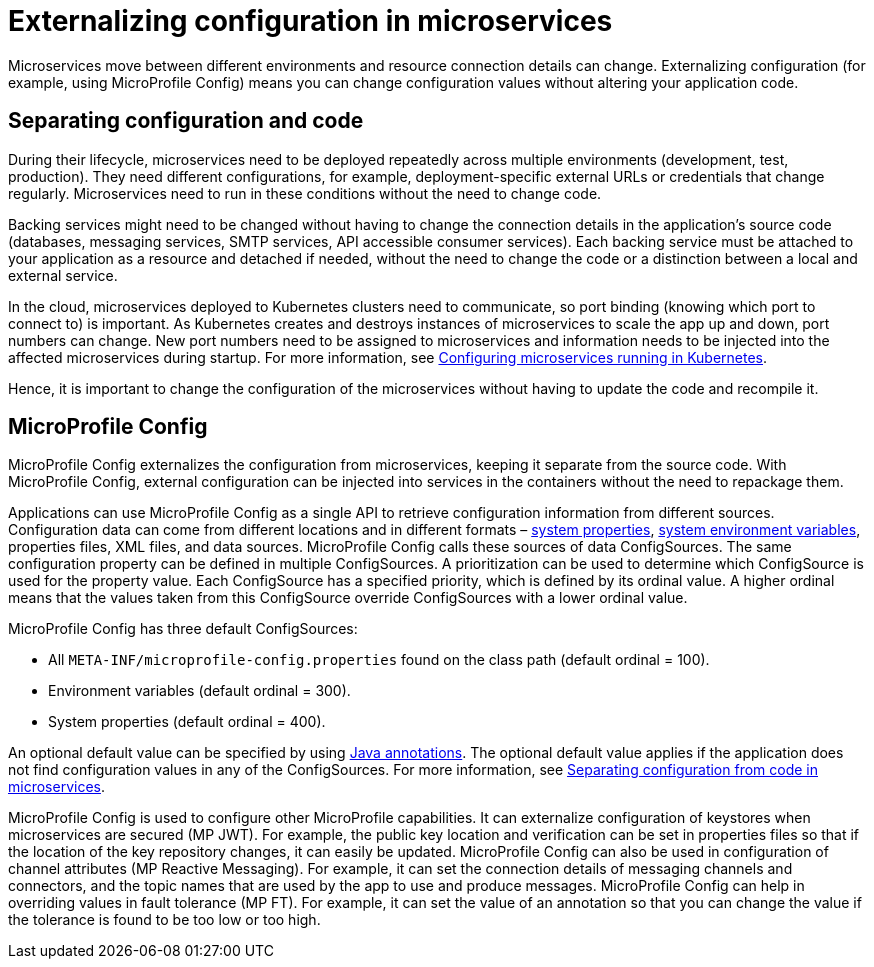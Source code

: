 // Copyright (c) 2018 IBM Corporation and others.
// Licensed under Creative Commons Attribution-NoDerivatives
// 4.0 International (CC BY-ND 4.0)
//   https://creativecommons.org/licenses/by-nd/4.0/
//
// Contributors:
//     IBM Corporation
//
:page-description: MicroProfile Config is an API that externalizes configuration from microservices, keeping it separate from the source code. MicroProfile Config can be used by applications as a single API that can retrieve configuration information from different sources.
:seo-description: MicroProfile Config is an API that externalizes configuration from microservices, keeping it separate from the source code. MicroProfile Config can be used by applications as a single API that can retrieve configuration information from different sources.
:page-layout: general-reference
:page-type: general
= Externalizing configuration in microservices

:MP: MicroProfile
:JWT: Java Web Token
:FT: Fault Tolerance

Microservices move between different environments and resource connection details can change. Externalizing configuration (for example, using MicroProfile Config) means you can change configuration values without altering your application code.

== Separating configuration and code

During their lifecycle, microservices need to be deployed repeatedly across multiple environments (development, test, production). They need different configurations, for example, deployment-specific external URLs or credentials that change regularly. Microservices need to run in these conditions without the need to change code.

Backing services might need to be changed without having to change the connection details in the application’s source code (databases, messaging services, SMTP services, API accessible consumer services). Each backing service must be attached to your application as a resource and detached if needed, without the need to change the code or a distinction between a local and external service.

In the cloud, microservices deployed to Kubernetes clusters need to communicate, so port binding (knowing which port to connect to) is important. As Kubernetes creates and destroys instances of microservices to scale the app up and down, port numbers can change. New port numbers need to be assigned to microservices and information needs to be injected into the affected microservices during startup. For more information, see link:https://openliberty.io/guides/kubernetes-microprofile-config.html[Configuring microservices running in Kubernetes].

Hence, it is important to change the configuration of the microservices without having to update the code and recompile it.

== MicroProfile Config

MicroProfile Config externalizes the configuration from microservices, keeping it separate from the source code. With MicroProfile Config, external configuration can be injected into services in the containers without the need to repackage them.

Applications can use MicroProfile Config as a single API to retrieve configuration information from different sources. Configuration data can come from different locations and in different formats – link:/docs/ref/config/[system properties], link:/docs/ref/config/[system environment variables], properties files, XML files, and data sources. MicroProfile Config calls these sources of data ConfigSources. The same configuration property can be defined in multiple ConfigSources. A prioritization can be used to determine which ConfigSource is used for the property value. Each ConfigSource has a specified priority, which is defined by its ordinal value. A higher ordinal means that the values taken from this ConfigSource override ConfigSources with a lower ordinal value.

MicroProfile Config has three default ConfigSources:

-	All `META-INF/microprofile-config.properties` found on the class path (default ordinal = 100).
-	Environment variables (default ordinal = 300).
-	System properties (default ordinal = 400).

An optional default value can be specified by using link:https://www.openliberty.io/docs/ref/microprofile/3.0/#package=org/eclipse/microprofile/config/inject/package-frame.html&class=org/eclipse/microprofile/config/inject/ConfigProperty.html[Java annotations]. The optional default value applies if the application does not find configuration values in any of the ConfigSources. For more information, see link:https://openliberty.io/guides/microprofile-config-intro.html[Separating configuration from code in microservices].

MicroProfile Config is used to configure other MicroProfile capabilities. It can externalize configuration of keystores when microservices are secured (MP JWT). For example, the public key location and verification can be set in properties files so that if the location of the key repository changes, it can easily be updated. MicroProfile Config can also be used in configuration of channel attributes (MP Reactive Messaging). For example, it can set the connection details of messaging channels and connectors, and the topic names that are used by the app to use and produce messages. MicroProfile Config can help in overriding values in fault tolerance (MP FT). For example, it can set the value of an annotation so that you can change the value if the tolerance is found to be too low or too high.

